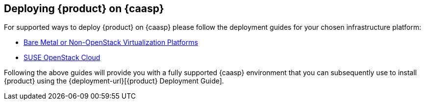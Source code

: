 // Start attribute entry list (Do not edit here! Edit in entities.adoc)
ifdef::env-github[]
:suse: SUSE
:product: {suse} Cloud Application Platform
:version: 1.3
:rn-url: https://www.suse.com/releasenotes
:doc-url: https://www.suse.com/documentation/cloud-application-platform-1
:deployment-url: https://www.suse.com/documentation/cloud-application-platform-1/book_cap_deployment/data/book_cap_deployment.html
:caasp: {suse} Containers as a Service Platform
:caaspa: {suse} CaaS Platform
:ostack: OpenStack
:cf: Cloud Foundry
:scf: {suse} {cf}
:k8s: Kubernetes
:scc: {suse} Customer Center
:azure: Microsoft Azure
:aks: Azure {k8s} Service
:aksa: AKS
:aws: Amazon Web Services
:awsa: AWS
:eks: Amazon Elastic Container Service for Kubernetes
:eksa: Amazon EKS
:mysql: MySQL
:mariadb: MariaDB
:postgre: PostgreSQL
:redis: Redis
:mongo: MongoDB
endif::[]
// End attribute entry list

[id='sec.caasp']
== Deploying {product} on {caasp}

For supported ways to deploy {product} on {caasp} please follow the deployment 
guides for your chosen infrastructure platform:

* https://www.suse.com/documentation/suse-caasp-2/book_caasp_deployment/data/book_caasp_deployment.html[Bare Metal or Non-OpenStack Virtualization Platforms]

* https://www.suse.com/documentation/suse-openstack-cloud-8/book_install/data/sec_heat_templates_install.html[SUSE OpenStack Cloud]

Following the above guides will provide you with a fully supported {caasp} environment that you can subsequently use to install {product} using the {deployment-url}[{product} Deployment Guide].
